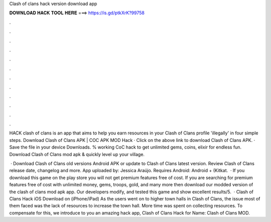 Clash of clans hack version download app



𝐃𝐎𝐖𝐍𝐋𝐎𝐀𝐃 𝐇𝐀𝐂𝐊 𝐓𝐎𝐎𝐋 𝐇𝐄𝐑𝐄 ===> https://is.gd/ptkXrK?99758



.



.



.



.



.



.



.



.



.



.



.



.

HACK clash of clans is an app that aims to help you earn resources in your Clash of Clans profile 'illegally' in four simple steps. Download Clash of Clans APK | COC APK MOD Hack · Click on the above link to download Clash of Clans APK. · Save the file in your device Downloads. % working CoC hack to get unlimited gems, coins, elixir for endless fun. Download Clash of Clans mod apk & quickly level up your village.

 · Download Clash of Clans old versions Android APK or update to Clash of Clans latest version. Review Clash of Clans release date, changelog and more. App uploaded by: Jessica Araújo. Requires Android: Android + (Kitkat.  · If you download this game on the play store you will not get premium features free of cost. If you are searching for premium features free of cost with unlimited money, gems, troops, gold, and many more then download our modded version of the clash of clans mod apk app. Our developers modify, and tested this game and show excellent results/5.  · Clash of Clans Hack iOS Download on (iPhone/iPad) As the users went on to higher town halls in Clash of Clans, the issue most of them faced was the lack of resources to increase the town hall. More time was spent on collecting resources. To compensate for this, we introduce to you an amazing hack app, Clash of Clans Hack for  Name: Clash of Clans MOD.
